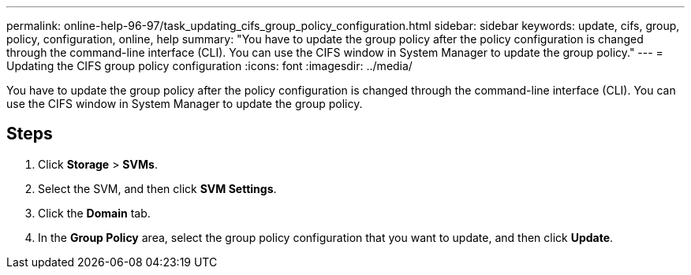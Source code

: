 ---
permalink: online-help-96-97/task_updating_cifs_group_policy_configuration.html
sidebar: sidebar
keywords: update, cifs, group, policy, configuration, online, help
summary: "You have to update the group policy after the policy configuration is changed through the command-line interface (CLI). You can use the CIFS window in System Manager to update the group policy."
---
= Updating the CIFS group policy configuration
:icons: font
:imagesdir: ../media/

[.lead]
You have to update the group policy after the policy configuration is changed through the command-line interface (CLI). You can use the CIFS window in System Manager to update the group policy.

== Steps

. Click *Storage* > *SVMs*.
. Select the SVM, and then click *SVM Settings*.
. Click the *Domain* tab.
. In the *Group Policy* area, select the group policy configuration that you want to update, and then click *Update*.
